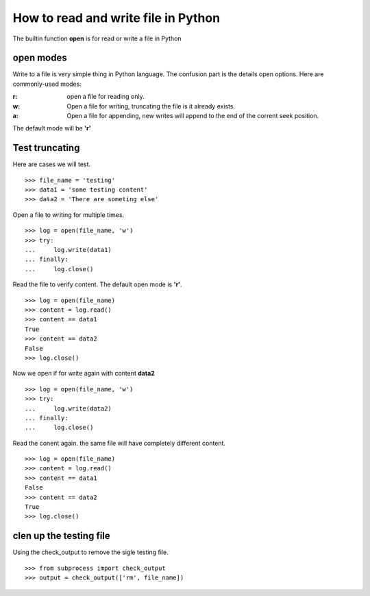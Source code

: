 How to read and write file in Python
====================================

The builtin function **open** is for read or write a file in Python

open modes
----------

Write to a file is very simple thing in Python language.
The confusion part is the details open options.
Here are commonly-used modes:

:r:
  open a file for reading only.

:w:
  Open a file for writing, truncating the file is it already exists.

:a:
  Open a file for appending, new writes will append to the
  end of the corrent seek position.

The default mode will be **'r'**

Test truncating
---------------

Here are cases we will test.
::

  >>> file_name = 'testing'
  >>> data1 = 'some testing content'
  >>> data2 = 'There are someting else'

Open a file to writing for multiple times.
::

  >>> log = open(file_name, 'w')
  >>> try:
  ...     log.write(data1)
  ... finally:
  ...     log.close()

Read the file to verify content.
The default open mode is **'r'**.
::

  >>> log = open(file_name)
  >>> content = log.read()
  >>> content == data1
  True
  >>> content == data2
  False
  >>> log.close()

Now we open if for write again with content **data2**
::

  >>> log = open(file_name, 'w')
  >>> try:
  ...     log.write(data2)
  ... finally:
  ...     log.close()

Read the conent again. the same file will have completely
different content.
::

  >>> log = open(file_name)
  >>> content = log.read()
  >>> content == data1
  False
  >>> content == data2
  True
  >>> log.close()

clen up the testing file
------------------------

Using the check_output to remove the sigle testing file.
::

  >>> from subprocess import check_output
  >>> output = check_output(['rm', file_name])
